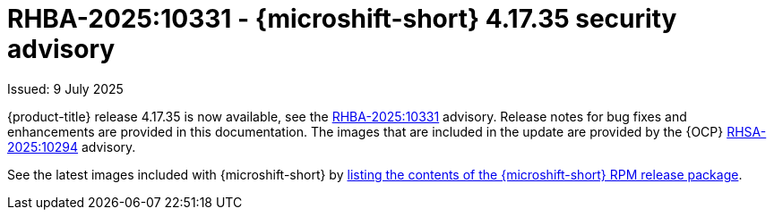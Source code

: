 
// Module included in the following assemblies:
//
//microshift_release_notes/microshift-4-17-release-notes.adoc

:_mod-docs-content-type: REFERENCE
[id="microshift-4-17-35-dp_{context}"]
= RHBA-2025:10331 - {microshift-short} 4.17.35 security advisory

[role="_abstract"]
Issued: 9 July 2025

{product-title} release 4.17.35 is now available, see the link:https://access.redhat.com/errata/RHBA-2025:10331[RHBA-2025:10331] advisory. Release notes for bug fixes and enhancements are provided in this documentation. The images that are included in the update are provided by the {OCP} link:https://access.redhat.com/errata/RHSA-2025:10294[RHSA-2025:10294] advisory.

See the latest images included with {microshift-short} by xref:../microshift_updating/microshift-list-update-contents.adoc#microshift-get-rpm-release-info_microshift-list-update-contents[listing the contents of the {microshift-short} RPM release package].
